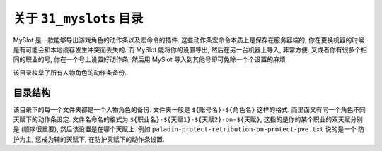 关于 ``31_myslots`` 目录
==============================================================================
MySlot 是一款能够导出游戏角色的动作条以及宏命令的插件. 这些动作条宏命令本质上是保存在服务器端的, 你在更换机器的时候是有可能会和本地缓存发生冲突而丢失的. 而 MySlot 能将你的设置导出, 然后在另一台机器上导入, 非常方便. 又或者你有很多个相同的职业的号, 你在一个号上设置好动作条, 然后用 MySlot 导入到其他号即可免除一个个设置的麻烦.

该目录枚举了所有人物角色的动作条备份.


目录结构
------------------------------------------------------------------------------
该目录下的每一个文件夹都是一个人物角色的备份. 文件夹一般是 ``${账号名}-${角色名}`` 这样的格式. 而里面又有同一个角色不同天赋下的动作条设定. 文件名命名的格式为 ``${职业名}-${天赋1}-${天赋2}-on-${天赋}``, 这指的是你的某个职业的双天赋分别是 (顺序很重要), 然后该设置是在哪个天赋上. 例如 ``paladin-protect-retribution-on-protect-pve.txt`` 说的是一个 防护为主, 惩戒为辅的天赋下, 在防护天赋下的动作条设置.
